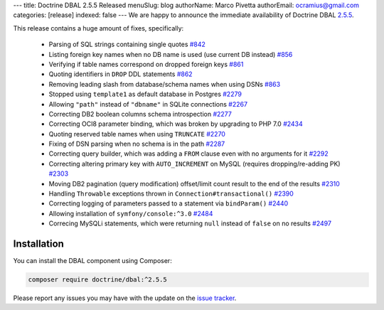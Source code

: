 ---
title: Doctrine DBAL 2.5.5 Released
menuSlug: blog
authorName: Marco Pivetta
authorEmail: ocramius@gmail.com
categories: [release]
indexed: false
---
We are happy to announce the immediate availability of Doctrine DBAL
`2.5.5 <https://github.com/doctrine/dbal/releases/tag/v2.5.5>`_.

This release contains a huge amount of fixes, specifically:

 - Parsing of SQL strings containing single quotes `#842 <https://github.com/doctrine/common/pull/842>`_
 - Listing foreign key names when no DB name is used (use current DB instead) `#856 <https://github.com/doctrine/common/pull/856>`_
 - Verifying if table names correspond on dropped foreign keys `#861 <https://github.com/doctrine/common/pull/861>`_
 - Quoting identifiers in ``DROP`` DDL statements `#862 <https://github.com/doctrine/common/pull/862>`_
 - Removing leading slash from database/schema names when using DSNs `#863 <https://github.com/doctrine/common/pull/863>`_
 - Stopped using ``template1`` as default database in Postgres `#2279 <https://github.com/doctrine/common/pull/2279>`_
 - Allowing ``"path"`` instead of ``"dbname"`` in SQLite connections `#2267 <https://github.com/doctrine/common/pull/2267>`_
 - Correcting DB2 boolean columns schema introspection `#2277 <https://github.com/doctrine/common/pull/2277>`_
 - Correcting OCI8 parameter binding, which was broken by upgrading to PHP 7.0 `#2434 <https://github.com/doctrine/common/pull/2434>`_
 - Quoting reserved table names when using ``TRUNCATE`` `#2270 <https://github.com/doctrine/common/pull/2270>`_
 - Fixing of DSN parsing when no schema is in the path `#2287 <https://github.com/doctrine/common/pull/2287>`_
 - Correcting query builder, which was adding a ``FROM`` clause even with no arguments for it `#2292 <https://github.com/doctrine/common/pull/2292>`_
 - Correcting altering primary key with ``AUTO_INCREMENT`` on MySQL (requires dropping/re-adding PK) `#2303 <https://github.com/doctrine/common/pull/2303>`_
 - Moving DB2 pagination (query modification) offset/limit count result to the end of the results `#2310 <https://github.com/doctrine/common/pull/2310>`_
 - Handling ``Throwable`` exceptions thrown in ``Connection#transactional()`` `#2390 <https://github.com/doctrine/common/pull/2390>`_
 - Correcting logging of parameters passed to a statement via ``bindParam()``  `#2440 <https://github.com/doctrine/common/pull/2440>`_
 - Allowing installation of ``symfony/console:^3.0`` `#2484 <https://github.com/doctrine/common/pull/2484>`_
 - Correcing MySQLi statements, which were returning ``null`` instead of ``false`` on no results `#2497 <https://github.com/doctrine/common/pull/2497>`_

Installation
~~~~~~~~~~~~

You can install the DBAL component using Composer:

.. code-block:: shell

  composer require doctrine/dbal:^2.5.5

Please report any issues you may have with the update on the
`issue tracker <https://github.com/doctrine/dbal/issues>`_.
